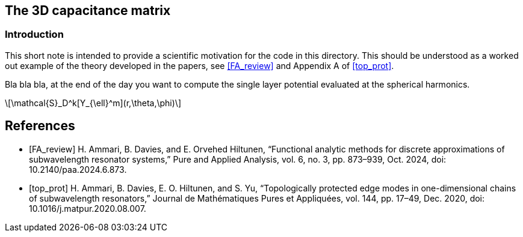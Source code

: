 == The 3D capacitance matrix
:stem: latexmath
=== Introduction

This short note is intended to provide a scientific motivation for the code in this directory. This should be understood as a worked out example of the theory developed in the papers, see <<FA_review>> and Appendix A of <<top_prot>>.

Bla bla bla, at the end of the day you want to compute the single layer potential evaluated at the spherical harmonics.


[stem]
++++
\mathcal{S}_D^k[Y_{\ell}^m](r,\theta,\phi) 
++++


[bibliography]
== References
* [[[FA_review]]] H. Ammari, B. Davies, and E. Orvehed Hiltunen, “Functional analytic methods for discrete approximations of subwavelength resonator systems,” Pure and Applied Analysis, vol. 6, no. 3, pp. 873–939, Oct. 2024, doi: 10.2140/paa.2024.6.873.
* [[[top_prot]]] H. Ammari, B. Davies, E. O. Hiltunen, and S. Yu, “Topologically protected edge modes in one-dimensional chains of subwavelength resonators,” Journal de Mathématiques Pures et Appliquées, vol. 144, pp. 17–49, Dec. 2020, doi: 10.1016/j.matpur.2020.08.007.